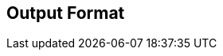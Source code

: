 ifndef::env-site[]
== Output Format
endif::[]

ifdef::env-site[]
[.lead]
**OUTPUT FORMAT**
endif::[]
